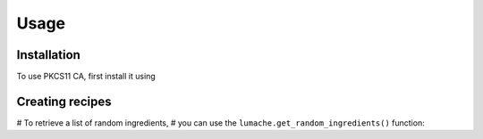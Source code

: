Usage
=====

Installation
------------

To use PKCS11 CA, first install it using

.. code-block:: bash
   :caption: Script
   :linenos:

   # Clone down the repository
   $ git clone https://github.com/SUNET/pkcs11_ca.git
   
   # Install openssl, docker and docker-compose. For example: sudo apt-get install docker.io openssl && pip3 install docker-compose

.. code-block:: bash
   :caption: Script
   :linenos:

   # Export env variables
   $ export CA_URL="https://ca:8005"
   $ export CA_DNS_NAME="ca"

   $ export ACME_ROOT="/acme" # no trailing /

   $ export PKCS11_SIGN_API_TOKEN="xyz"

   $ export PKCS11_TOKEN=my_test_token_1
   $ export PKCS11_PIN=1234
   $ export PKCS11_MODULE=/usr/lib/softhsm/libsofthsm2.so

   $ export POSTGRES_HOST="postgres"
   $ export POSTGRES_USER="pkcs11_testuser1"
   $ export POSTGRES_PASSWORD="DBUserPassword"
   $ export POSTGRES_PORT="5432"
   $ export POSTGRES_DATABASE="pkcs11_testdb1"
   $ export POSTGRES_TIMEOUT="5"

.. code-block:: bash
   :caption: Script
   :linenos:

   # Create and start the containers
   $ dev-run.sh
   

Creating recipes
----------------

# To retrieve a list of random ingredients,
# you can use the ``lumache.get_random_ingredients()`` function:
